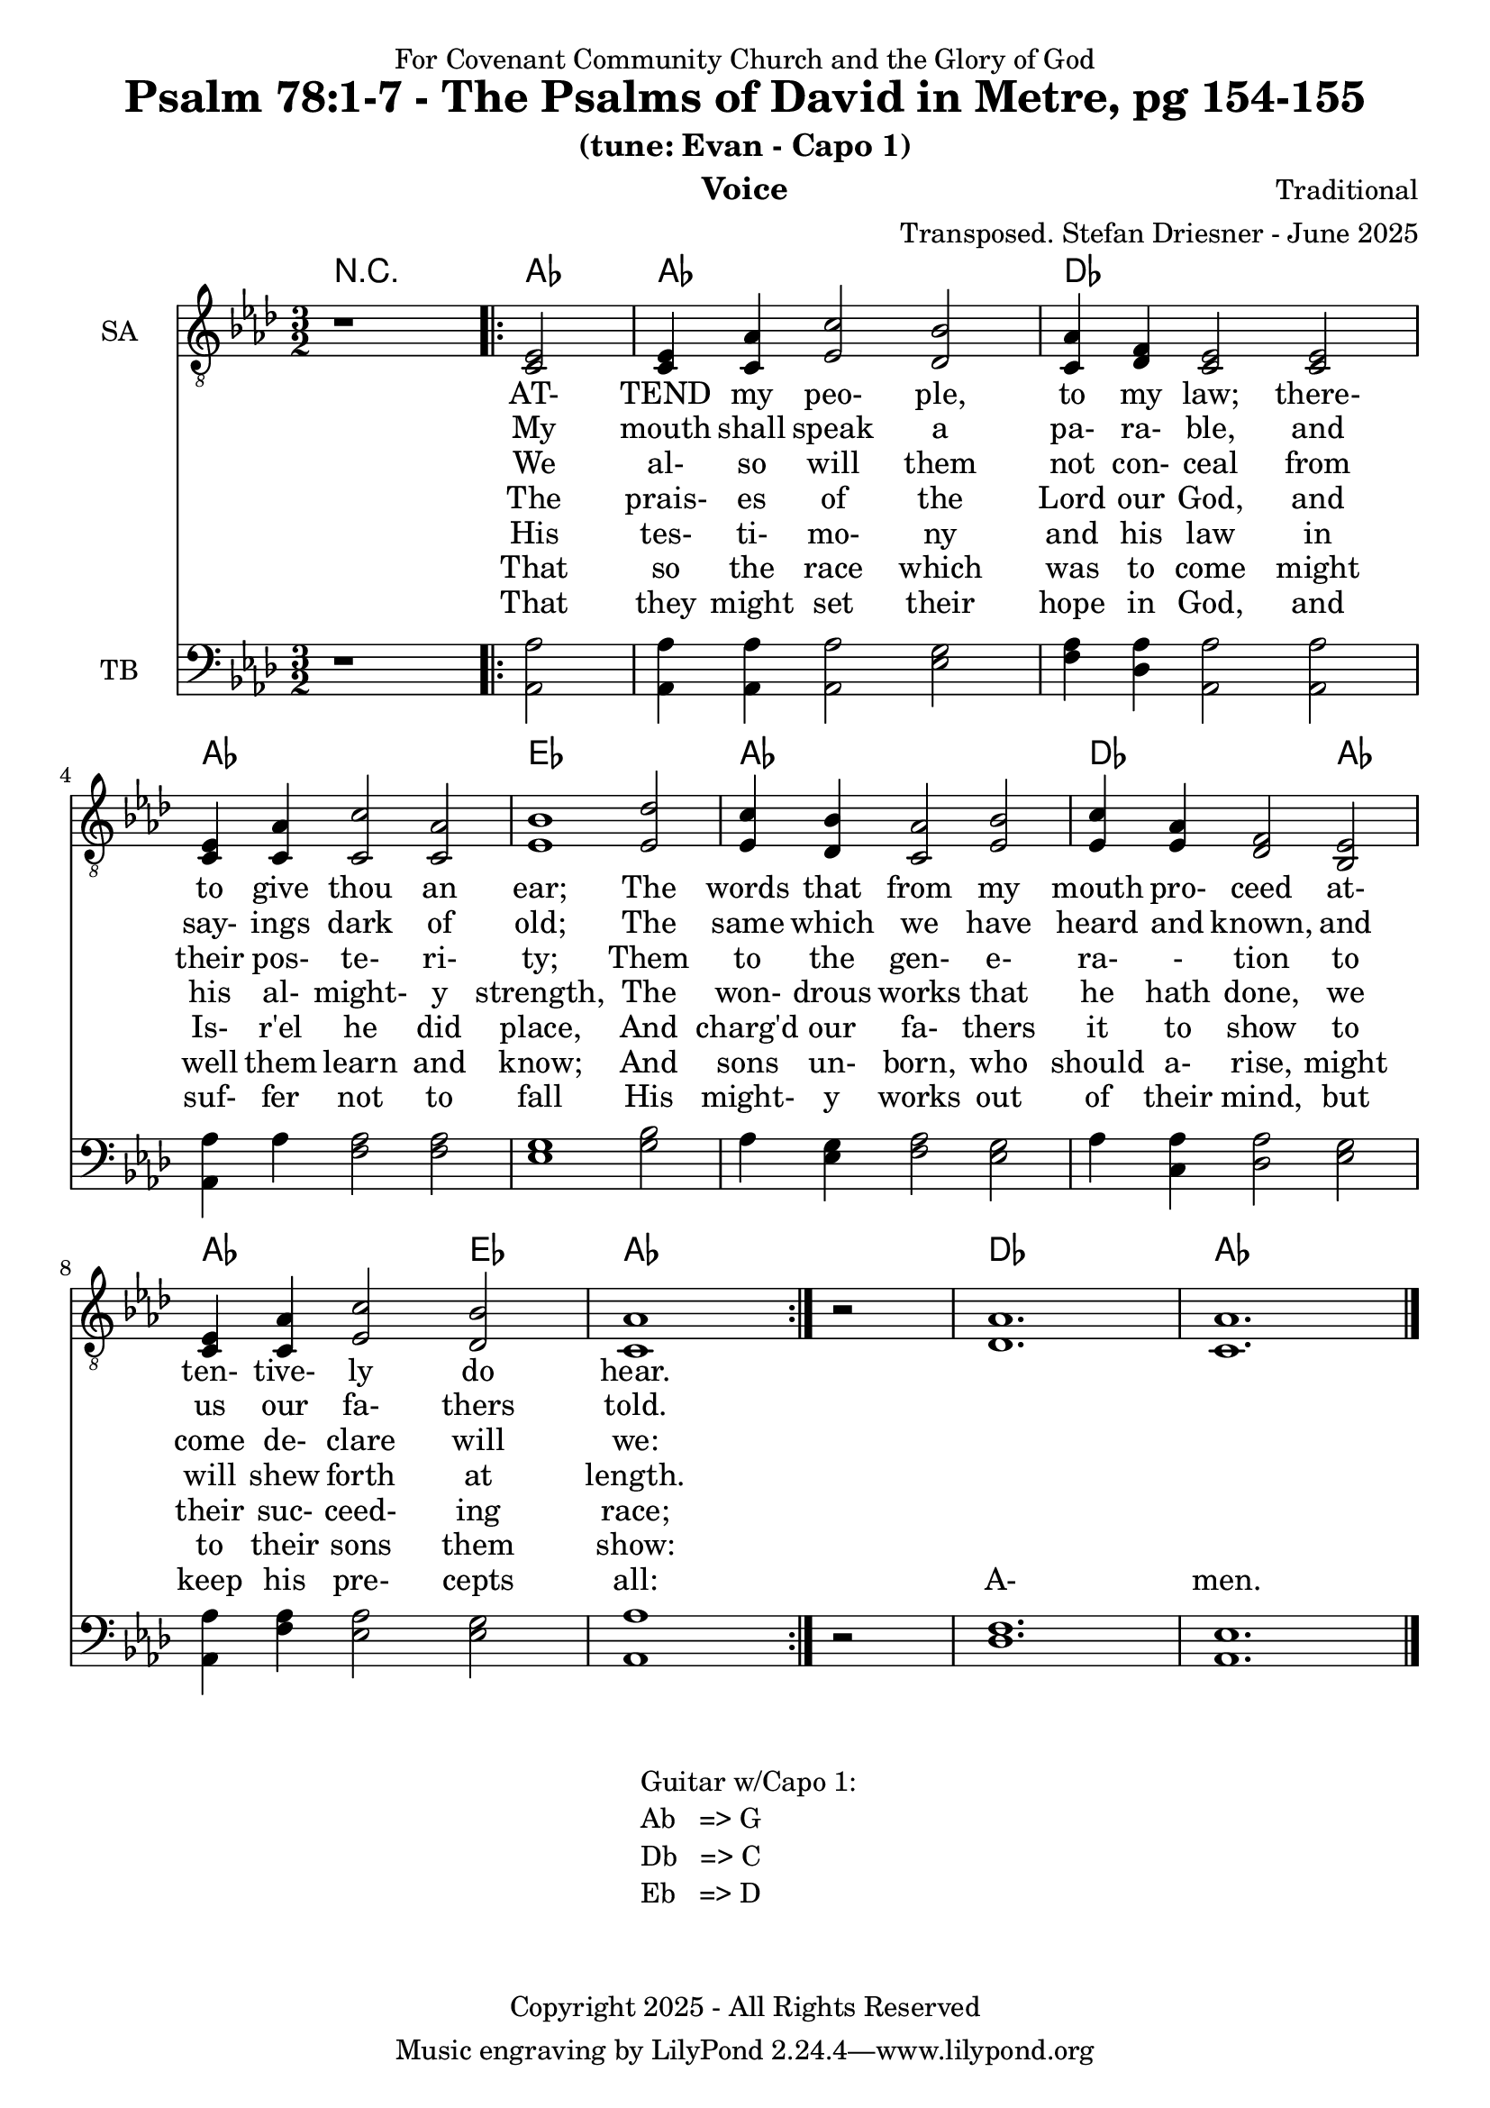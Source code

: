 \version "2.24.1"
\language "english"

% force .mid extension for MIDI file output
#(ly:set-option 'midi-extension "mid")

\header {
  dedication = "For Covenant Community Church and the Glory of God"
  title = "Psalm 78:1-7 - The Psalms of David in Metre, pg 154-155"
  subtitle = "(tune: Evan - Capo 1)"
  instrument = "Voice"
  composer = "Traditional"
  arranger = "Transposed. Stefan Driesner - June 2025"
  meter = ""
  copyright = "Copyright 2025 - All Rights Reserved"
}

global = {
  \key af \major
  \numericTimeSignature
  \time 3/2
}

versesVoiceOne = \lyricmode {
  % Verse 1
  AT- TEND my peo- ple, to my law;
  there- to give thou an ear;
  The words that  from my mouth pro- ceed
  at- ten- tive- ly do hear.
}

versesVoiceTwo = \lyricmode {
  % Verse 2-3
  My mouth shall speak a pa- ra- ble,
  and say- ings dark of old;
  The same which we have heard and known,
  and us our fa- thers told.
}

versesVoiceThree = \lyricmode {
  % Verse 4a
  We al- so will them not con- ceal
  from their pos- te- ri- ty;
  Them to the gen- e- ra- - tion
  to come de- clare will we:
}

versesVoiceFour = \lyricmode {
  % Verse 4b
  The prais- es of the Lord our God,
  and his al- might- y strength,
  The won- drous works that he hath done,
  we will shew forth at length.
}

versesVoiceFive = \lyricmode {
  % Verse 5
  His tes- ti- mo- ny and his law
  in Is- r'el he did place,
  And charg'd our fa- thers it to show
  to their suc- ceed- ing race;
}

versesVoiceSix = \lyricmode {
  % Verse 6
  That so the race which was to come
  might well them learn and know;
  And sons un- born, who should a- rise,
  might to their sons them show:
}

versesVoiceSeven = \lyricmode {
  % Verse 7
  That they might set their hope in God,
  and suf- fer not to fall
  His might- y works out of their mind,
  but keep his pre- cepts all:
  A- men.
}

SAVoice = \relative c {
  \global
  \dynamicUp
  % Music follows here.
  {
    r1
    \repeat volta 2
    {
      <ef  c  >2 |
      <c   ef >4 <c   af'>4 <ef  c'>2  <df  bf'>2 | < c  af'>4 <df   f >4 < c  ef >2  < c  ef >2 |
      <c   ef >4 <c   af'>4 <c   c'>2  < c  af'>2 | <ef  bf'>1                        <ef  df'>2 |
      <ef  c '>4 <df  bf'>4 <c  af'>2  <ef  bf'>2 | <ef  c '>4 <ef  af >4 <df   f >2  <bf  ef >2 |
      <c   ef >4 <c   af'>4 <ef c '>2  <df  bf'>2 | <c   af'>1
    }
    r2
  }
  <df  af' >1. <c  af' >1.
  \bar "|."
}

TBVoice = \relative c {
  \global
  \dynamicUp
  % Music follows here.
  {
    r1
    \repeat volta 2
    {
      <af  af'>2 |
      <af  af'>4 <af  af'>4 <af  af'>2  <ef' g  >2 | <f   af >4 <df  af'>4 <af  af'>2 <af  af'>2 |
      <af  af'>4 <    af'>4 <f   af >2  <f   af >2 | <ef  g  >1                       <g   bf >2 |
      <    af >4 <ef  g  >4 <f   af >2  <ef  g  >2 | <    af >4 <c , af'>4 <df  af'>2 <ef  g  >2 |
      <af, af'>4 <f ' af >4 <ef  af >2  <ef  g  >2 | <af, af'>1
    }
    r2
  }
  <df  f  >1. <af  ef' >1.
  \bar "|."
}

Chords = \new ChordNames {
  \chordmode {
    r1 <af>2 <af>1. <df>1. <af>1. <ef>1. <af>1. <df>1 <af>2 <af>1 <ef>2 <af>1. <df>1. <af>1.
  }
}

SAVoicePart = \new Staff \with {
  instrumentName = "SA"
  midiInstrument = "Voice Oohs"
} { \clef "treble_8" \SAVoice }
\addlyrics { \versesVoiceOne }
\addlyrics { \versesVoiceTwo }
\addlyrics { \versesVoiceThree }
\addlyrics { \versesVoiceFour }
\addlyrics { \versesVoiceFive }
\addlyrics { \versesVoiceSix }
\addlyrics { \versesVoiceSeven }

TBVoicePart = \new Staff \with {
  instrumentName = "TB"
  midiInstrument = "Voice Oohs"
} { \clef bass \TBVoice }

\score {
  <<
    \Chords
    \SAVoicePart
    \TBVoicePart
  >>
  \layout { }
  \midi {
    \context {
      \Score
      tempoWholesPerMinute = #(ly:make-moment 100 2)
    }
  }
}

\markup {
  \fill-line {
    {
      \column {
        \left-align {
	" Guitar w/Capo 1:"
	" Ab   => G"
	" Db   => C"
	" Eb   => D"
        }
      }
    }
  }
}
